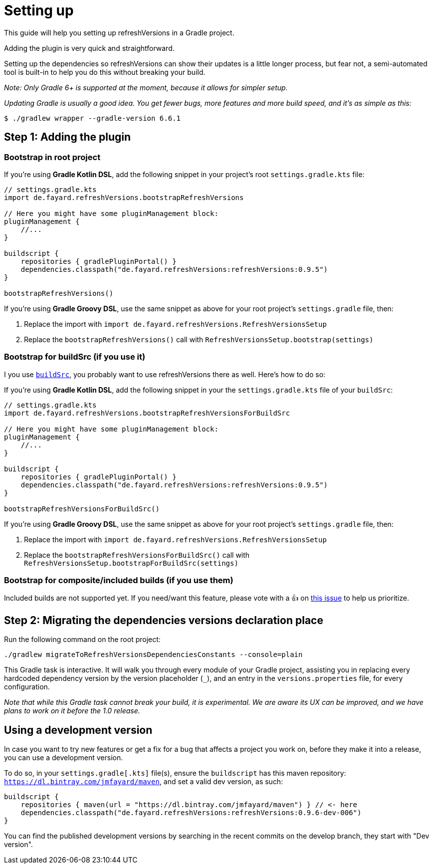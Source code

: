:sectanchors:
:gradle_version: 6.6.1
:last_version: 0.9.5
:last_dev_version: 0.9.6-dev-006
:buildSrc_doc: https://docs.gradle.org/current/userguide/organizing_gradle_projects.html#sec:build_sources
:included_builds_support: https://github.com/jmfayard/refreshVersions/issues/205

= Setting up

This guide will help you setting up refreshVersions in a Gradle project.

Adding the plugin is very quick and straightforward.

Setting up the dependencies so refreshVersions can show their
updates is a little longer process, but fear not,
a semi-automated tool is built-in to help you do this without
breaking your build.

_Note: Only Gradle 6+ is supported at the moment, because it allows for simpler setup._

_Updating Gradle is usually a good idea. You get fewer bugs,
more features and more build speed, and it's as simple as this:_

`$ ./gradlew wrapper --gradle-version {gradle_version}`

== Step 1: Adding the plugin

=== Bootstrap in root project

If you're using *Gradle Kotlin DSL*, add the following snippet in your project's root `settings.gradle.kts` file:

[source,kts,subs=attributes]
----
// settings.gradle.kts
import de.fayard.refreshVersions.bootstrapRefreshVersions

// Here you might have some pluginManagement block:
pluginManagement {
    //...
}

buildscript {
    repositories { gradlePluginPortal() }
    dependencies.classpath("de.fayard.refreshVersions:refreshVersions:{last_version}")
}

bootstrapRefreshVersions()
----

If you're using *Gradle Groovy DSL*, use the same snippet as above for your root project's `settings.gradle` file, then:

1. Replace the import with `import de.fayard.refreshVersions.RefreshVersionsSetup`
2. Replace the `bootstrapRefreshVersions()` call with `RefreshVersionsSetup.bootstrap(settings)`


=== Bootstrap for buildSrc (if you use it)

I you use {buildSrc_doc}[`buildSrc`], you probably want to use refreshVersions there as well.
Here's how to do so:

If you're using *Gradle Kotlin DSL*, add the following snippet in your the `settings.gradle.kts` file of your `buildSrc`:

[source,kts,subs=attributes]
----
// settings.gradle.kts
import de.fayard.refreshVersions.bootstrapRefreshVersionsForBuildSrc

// Here you might have some pluginManagement block:
pluginManagement {
    //...
}

buildscript {
    repositories { gradlePluginPortal() }
    dependencies.classpath("de.fayard.refreshVersions:refreshVersions:{last_version}")
}

bootstrapRefreshVersionsForBuildSrc()
----

If you're using *Gradle Groovy DSL*, use the same snippet as above for your root project's `settings.gradle` file, then:

1. Replace the import with `import de.fayard.refreshVersions.RefreshVersionsSetup`
2. Replace the `bootstrapRefreshVersionsForBuildSrc()` call with `RefreshVersionsSetup.bootstrapForBuildSrc(settings)`


=== Bootstrap for composite/included builds (if you use them)

Included builds are not supported yet. If you need/want this feature, please vote with a 👍
on {included_builds_support}[this issue] to help us prioritize.

== Step 2: Migrating the dependencies versions declaration place

Run the following command on the root project:

`./gradlew migrateToRefreshVersionsDependenciesConstants --console=plain`

This Gradle task is interactive.
It will walk you through every module of your Gradle project,
assisting you in replacing every hardcoded dependency version by the
version placeholder (`_`), and an entry in the `versions.properties` file,
for every configuration.

_Note that while this Gradle task cannot break your build, it is experimental.
We are aware its UX can be improved, and we have plans to work on it before the 1.0 release._

== Using a development version

In case you want to try new features or get a fix for a bug that affects a project you work on,
before they make it into a release, you can use a development version.

To do so, in your `settings.gradle[.kts]` file(s), ensure the `buildscript` has this maven repository:
`https://dl.bintray.com/jmfayard/maven`, and set a valid dev version, as such:

[source,kts,subs=attributes]
----
buildscript {
    repositories { maven(url = "https://dl.bintray.com/jmfayard/maven") } // <- here
    dependencies.classpath("de.fayard.refreshVersions:refreshVersions:{last_dev_version}")
}
----

You can find the published development versions by searching in the recent commits on the develop
branch, they start with "Dev version".
